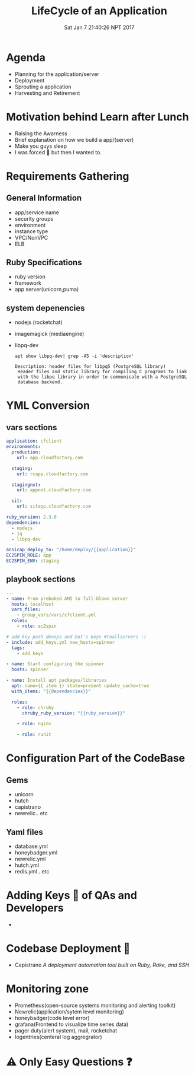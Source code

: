 #+TITLE: LifeCycle of an Application
#+DATE: Sat Jan  7 21:40:26 NPT 2017
#+OPTIONS: author:nil num:nil toc:nil date:nil
#+OPTIONS: reveal_rolling_links:t org-reveal-title-slide
#+REVEAL_THEME: league
#+OPTIONS: reveal_single_file:t


* Agenda
 - Planning for the application/server
 - Deployment
 - Sprouting a application
 - Harvesting and Retirement
* Motivation behind Learn after Lunch
  #+ATTR_REVEAL: :frag (roll-in)
  #+REVEAL_DEFAULT_FRAG_STYLE: :frag (highlight-red)
  - Raising the Awarness
  - Brief explanation on how we build a app/(server)
  - Make you guys sleep
  - I was forced 🔫 but then I wanted to.[[./do_your_work.png]]
* Requirements Gathering
** General Information
   #+ATTR_REVEAL: :frag (roll-in)
   - app/service name
   - security groups
   - environment
   - instance type
   - VPC/NonVPC
   - ELB
** Ruby Specifications
   - ruby version
   - framework
   - app server(unicorn,puma)
** system depenencies

   - nodejs (rocketchat)
   - imagemagick (mediaengine)
   - libpq-dev
    #+ATTR_REVEAL: :frag (roll-in)
    #+BEGIN_SRC shell :results drawer :exports both
    apt show libpq-dev| grep -A5 -i 'description'
    #+END_SRC
    #+ATTR_REVEAL: :frag (roll-in)
    #+BEGIN_EXAMPLE
    Description: header files for libpq5 (PostgreSQL library)
     Header files and static library for compiling C programs to link
     with the libpq library in order to communicate with a PostgreSQL
     database backend.
    #+END_EXAMPLE

* YML Conversion
**  vars sections
    #+BEGIN_SRC yaml
      application: cfclient
      environments:
        production:
          url: app.cloudfactory.com

        staging:
          url: rcapp.cloudfactory.com
  
        stagingnxt:
          url: appnxt.cloudfactory.com
  
        sit:
          url: sitapp.cloudfactory.com
  
      ruby_version: 2.3.0
      dependencies:
        - nodejs
        - jq
        - libpq-dev

      ansicap_deploy_to: "/home/deploy/{{application}}"
      EC2SPIN_ROLE: app
      EC2SPIN_ENV: staging
    #+END_SRC
#+REVEAL_MARGIN: 0.1,0.4
 #+REVEAL_MARGIN: 0.2,0.1
**  playbook sections
    #+BEGIN_SRC yaml
      ---
      - name: From prebaked AMI to full-blown server
        hosts: localhost
        vars_files:
          - group_vars/vars/cfclient.yml
        roles:
          - role: ec2spin

      # add key push devops and bot's keys #toallservers :)
      - include: add_keys.yml new_hosts=spinner
        tags:
          - add_keys

      - name: Start configuring the spinner
        hosts: spinner

      - name: Install apt packages/libraries
        apt: name={{ item }} state=present update_cache=true
        with_items: "{{dependencies}}"

        roles:
          - role: chruby
            chruby_ruby_version: "{{ruby_version}}"

          - role: nginx

          - role: runit
    #+END_SRC
* Configuration Part of the CodeBase
** Gems
   - unicorn
   - hutch
   - capistrano
   - newrelic.. etc
** Yaml files
   - database.yml
   - honeybadger.yml
   - newrelic.yml
   - hutch.yml
   - redis.yml.. etc
* Adding Keys 🔑 of QAs and Developers
  - [[./key_request.png]]
* Codebase Deployment 🚀
  -  Capistrano /A deployment automation tool built on Ruby, Rake, and SSH/
* Monitoring zone
  - Prometheus(open-source systems monitoring and alerting toolkit)
  - Newrelic(application/sytem level monitoring)
  - honeybadger(code level error)
  - grafana(Frontend to visualize time series data)
  - pager duty(alert system), mail, rocketchat
  - logentries(centeral log aggregrator)
* ⚠ Only Easy Questions ❓
